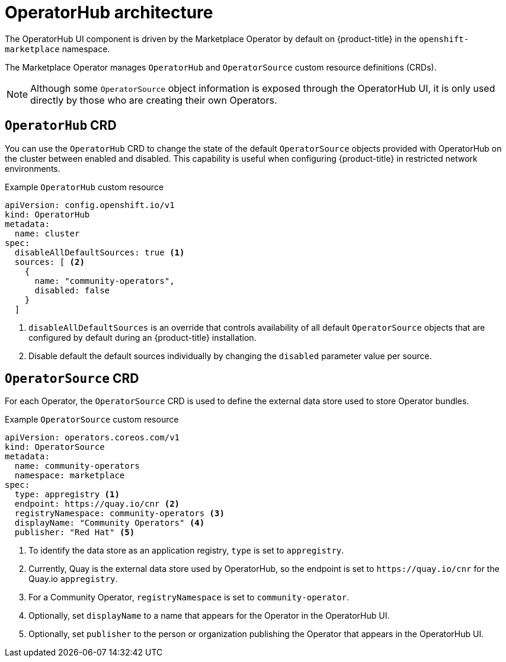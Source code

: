 // Module included in the following assemblies:
//
// * operators/olm-understanding-operatorhub.adoc

[id="olm-operatorhub-arch_{context}"]
= OperatorHub architecture

The OperatorHub UI component is driven by the Marketplace Operator by default on {product-title} in the `openshift-marketplace` namespace.

The Marketplace Operator manages `OperatorHub` and `OperatorSource` custom resource definitions (CRDs).

[NOTE]
====
Although some `OperatorSource` object information is exposed through the OperatorHub UI, it is only used directly by those who are creating their own Operators.
====

[id="olm-operatorhub-arch-operatorhub_crd_{context}"]
== `OperatorHub` CRD

You can use the `OperatorHub` CRD to change the state of the default `OperatorSource` objects provided with OperatorHub on the cluster between enabled and disabled. This capability is useful when configuring {product-title} in restricted network environments.

.Example `OperatorHub` custom resource
[source,yaml]
----
apiVersion: config.openshift.io/v1
kind: OperatorHub
metadata:
  name: cluster
spec:
  disableAllDefaultSources: true <1>
  sources: [ <2>
    {
      name: "community-operators",
      disabled: false
    }
  ]
----
<1> `disableAllDefaultSources` is an override that controls availability of all default `OperatorSource` objects that are configured by default during an {product-title} installation.
<2> Disable default the default sources individually by changing the `disabled` parameter value per source.

[id="olm-operatorhub-arch-operatorsource_crd_{context}"]
== `OperatorSource` CRD

For each Operator, the `OperatorSource` CRD is used to define the external data store used to store Operator bundles.

.Example `OperatorSource` custom resource
[source,yaml]
----
apiVersion: operators.coreos.com/v1
kind: OperatorSource
metadata:
  name: community-operators
  namespace: marketplace
spec:
  type: appregistry <1>
  endpoint: https://quay.io/cnr <2>
  registryNamespace: community-operators <3>
  displayName: "Community Operators" <4>
  publisher: "Red Hat" <5>
----
<1> To identify the data store as an application registry, `type` is set to `appregistry`.
<2> Currently, Quay is the external data store used by OperatorHub, so the endpoint is set to `\https://quay.io/cnr` for the Quay.io `appregistry`.
<3> For a Community Operator, `registryNamespace` is set to `community-operator`.
<4> Optionally, set `displayName` to a name that appears for the Operator in the OperatorHub UI.
<5> Optionally, set `publisher` to the person or organization publishing the Operator that appears in the OperatorHub UI.

